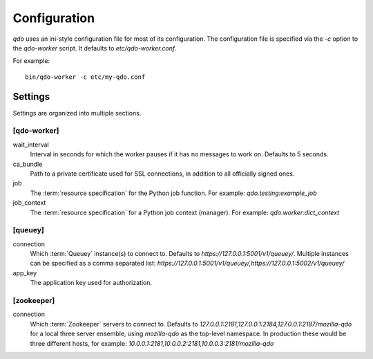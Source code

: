 =============
Configuration
=============

`qdo` uses an ini-style configuration file for most of its configuration. The
configuration file is specified via the `-c` option to the `qdo-worker`
script. It defaults to `etc/qdo-worker.conf`.

For example::

    bin/qdo-worker -c etc/my-qdo.conf

Settings
========

Settings are organized into multiple sections.

[qdo-worker]
------------

wait_interval
    Interval in seconds for which the worker pauses if it has no messages to
    work on. Defaults to 5 seconds.

ca_bundle
    Path to a private certificate used for SSL connections, in addition to all
    officially signed ones.

job
    The :term:`resource specification` for the Python job function. For
    example: `qdo.testing:example_job`

job_context
    The :term:`resource specification` for a Python job context (manager).
    For example: `qdo.worker:dict_context`

[queuey]
--------

connection
    Which :term:`Queuey` instance(s) to connect to. Defaults to
    `https://127.0.0.1:5001/v1/queuey/`. Multiple instances can be specified
    as a comma separated list: `https://127.0.0.1:5001/v1/queuey/,https://127.0.0.1:5002/v1/queuey/`

app_key
    The application key used for authorization.

[zookeeper]
-----------

connection
    Which :term:`Zookeeper` servers to connect to. Defaults to
    `127.0.0.1:2181,127.0.0.1:2184,127.0.0.1:2187/mozilla-qdo` for a local
    three server ensemble, using `mozilla-qdo` as the top-level namespace.
    In production these would be three different hosts, for example:
    `10.0.0.1:2181,10.0.0.2:2181,10.0.0.3:2181/mozilla-qdo`
